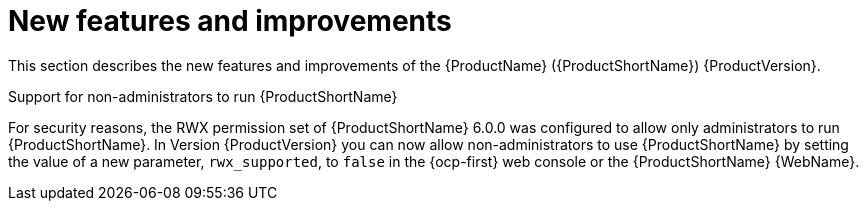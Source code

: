 // Module included in the following assemblies:
//
// * docs/release_notes/master.adoc

:_content-type: CONCEPT
[id="mta-rn-new-features-1_{context}"]
= New features and improvements

This section describes the new features and improvements of the {ProductName} ({ProductShortName}) {ProductVersion}.

.Support for non-administrators to run {ProductShortName}
For security reasons, the RWX permission set of {ProductShortName} 6.0.0 was configured to allow only administrators to run {ProductShortName}. In Version {ProductVersion}  you can now allow non-administrators to use {ProductShortName} by setting the value of a new parameter, `rwx_supported`, to `false` in the {ocp-first} web console or the {ProductShortName} {WebName}.

